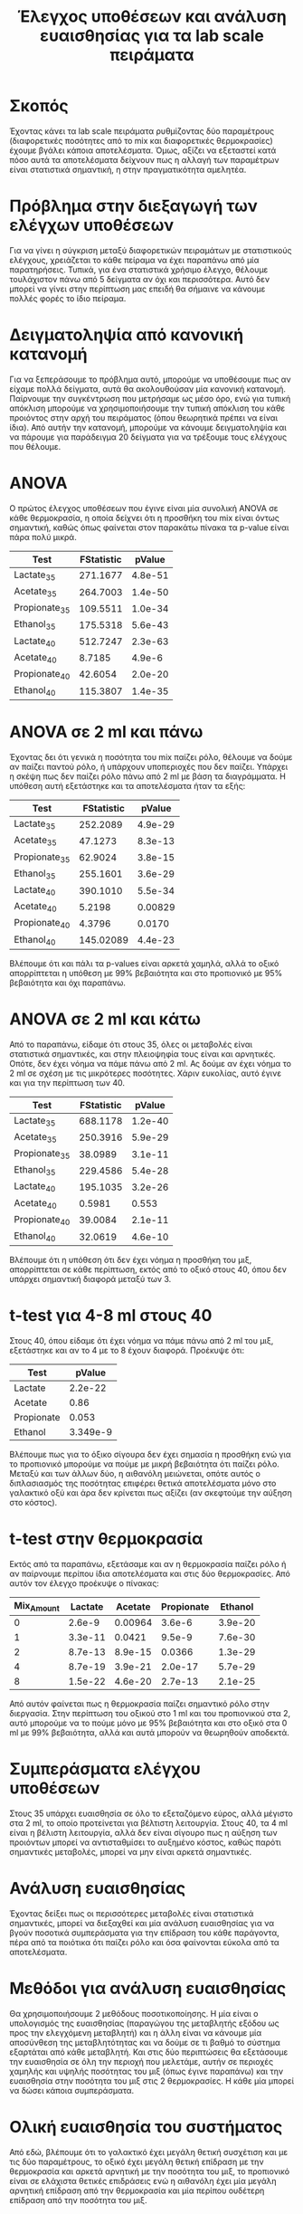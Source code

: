 #+TITLE: Έλεγχος υποθέσεων και ανάλυση ευαισθησίας για τα lab scale πειράματα

* Σκοπός
Έχοντας κάνει τα lab scale πειράματα ρυθμίζοντας δύο παραμέτρους (διαφορετικές ποσότητες από το mix και διαφορετικές θερμοκρασίες) έχουμε βγάλει κάποια αποτελέσματα. Όμως, αξίζει να εξεταστεί κατά πόσο αυτά τα αποτελέσματα δείχνουν πως η αλλαγή των παραμέτρων είναι στατιστικά σημαντική, η στην πραγματικότητα αμελητέα.

* Πρόβλημα στην διεξαγωγή των ελέγχων υποθέσεων
Για να γίνει η σύγκριση μεταξύ διαφορετικών πειραμάτων με στατιστικούς ελέγχους, χρειάζεται το κάθε πείραμα να έχει παραπάνω από μία παρατηρήσεις. Τυπικά, για ένα στατιστικά χρήσιμο έλεγχο, θέλουμε τουλάχιστον πάνω από 5 δείγματα αν όχι και περισσότερα. Αυτό δεν μπορεί να γίνει στην περίπτωση μας επειδή θα σήμαινε να κάνουμε πολλές φορές το ίδιο πείραμα.

* Δειγματοληψία από κανονική κατανομή
Για να ξεπεράσουμε το πρόβλημα αυτό, μπορούμε να υποθέσουμε πως αν είχαμε πολλά δείγματα, αυτά θα ακολουθούσαν μία κανονική κατανομή. Παίρνουμε την συγκέντρωση που μετρήσαμε ως μέσο όρο, ενώ για τυπική απόκλιση μπορούμε να χρησιμοποιήσουμε την τυπική απόκλιση του κάθε προιόντος στην αρχή του πειράματος (όπου θεωρητικά πρέπει να είναι ίδια). Από αυτήν την κατανομή, μπορούμε να κάνουμε δειγματοληψία και να πάρουμε για παράδειγμα 20 δείγματα για να τρέξουμε τους ελέγχους που θέλουμε.

* ANOVA
Ο πρώτος έλεγχος υποθέσεων που έγινε είναι μία συνολική ANOVA σε κάθε θερμοκρασία, η οποία δείχνει ότι η προσθήκη του mix είναι όντως σημαντική, καθώς όπως φαίνεται στον παρακάτω πίνακα τα p-value είναι πάρα πολύ μικρά.

| Test          | FStatistic |  pValue |
|---------------+------------+---------|
| Lactate_35    |   271.1677 | 4.8e-51 |
| Acetate_35    |   264.7003 | 1.4e-50 |
| Propionate_35 |   109.5511 | 1.0e-34 |
| Ethanol_35    |   175.5318 | 5.6e-43 |
| Lactate_40    |   512.7247 | 2.3e-63 |
| Acetate_40    |     8.7185 |  4.9e-6 |
| Propionate_40 |    42.6054 | 2.0e-20 |
| Ethanol_40    |   115.3807 | 1.4e-35 |

* ANOVA σε 2 ml και πάνω
Έχοντας δει ότι γενικά η ποσότητα του mix παίζει ρόλο, θέλουμε να δούμε αν παίζει παντού ρόλο, ή υπάρχουν υποπεριοχές που δεν παίζει. Υπάρχει η σκέψη πως δεν παίζει ρόλο πάνω από 2 ml με βάση τα διαγράμματα. Η υπόθεση αυτή εξετάστηκε και τα αποτελέσματα ήταν τα εξής:

| Test          | FStatistic |  pValue |
|---------------+------------+---------|
| Lactate_35    |   252.2089 | 4.9e-29 |
| Acetate_35    |    47.1273 | 8.3e-13 |
| Propionate_35 |    62.9024 | 3.8e-15 |
| Ethanol_35    |   255.1601 | 3.6e-29 |
| Lactate_40    |   390.1010 | 5.5e-34 |
| Acetate_40    |     5.2198 | 0.00829 |
| Propionate_40 |     4.3796 |  0.0170 |
| Ethanol_40    |  145.02089 | 4.4e-23 |

Βλέπουμε ότι και πάλι τα p-values είναι αρκετά χαμηλά, αλλά το οξικό απορρίπτεται η υπόθεση με 99% βεβαιότητα και στο προπιονικό με 95% βεβαιότητα και όχι παραπάνω.

* ANOVA σε 2 ml και κάτω
Από το παραπάνω, είδαμε ότι στους 35, όλες οι μεταβολές είναι στατιστικά σημαντικές, και στην πλειοψηφία τους είναι και αρνητικές. Οπότε, δεν έχει νόημα να πάμε πάνω από 2 ml. Ας δούμε αν έχει νόημα το 2 ml σε σχέση με τις μικρότερες ποσότητες. Χάριν ευκολίας, αυτό έγινε και για την περίπτωση των 40.

| Test          | FStatistic |  pValue |
|---------------+------------+---------|
| Lactate_35    |   688.1178 | 1.2e-40 |
| Acetate_35    |   250.3916 | 5.9e-29 |
| Propionate_35 |    38.0989 | 3.1e-11 |
| Ethanol_35    |   229.4586 | 5.4e-28 |
| Lactate_40    |   195.1035 | 3.2e-26 |
| Acetate_40    |     0.5981 |   0.553 |
| Propionate_40 |    39.0084 | 2.1e-11 |
| Ethanol_40    |    32.0619 | 4.6e-10 |

Βλέπουμε ότι η υπόθεση ότι δεν έχει νόημα η προσθήκη του μιξ, απορρίπτεται σε κάθε περίπτωση, εκτός από το οξικό στους 40, όπου δεν υπάρχει σημαντική διαφορά μεταξύ των 3.

* t-test για 4-8 ml στους 40
Στους 40, όπου είδαμε ότι έχει νόημα να πάμε πάνω από 2 ml του μιξ, εξετάστηκε και αν το 4 με το 8 έχουν διαφορά. Προέκυψε ότι:

| Test       |   pValue |
|------------+----------|
| Lactate    |  2.2e-22 |
| Acetate    |     0.86 |
| Propionate |    0.053 |
| Ethanol    | 3.349e-9 |

Βλέπουμε πως για το όξικο σίγουρα δεν έχει σημασία η προσθήκη ενώ για το προπιονικό μπορούμε να πούμε με μικρή βεβαιότητα ότι παίζει ρόλο. Μεταξύ και των άλλων δύο, η αιθανόλη μειώνεται, οπότε αυτός ο διπλασιασμός της ποσότητας επιφέρει θετικά αποτελέσματα μόνο στο γαλακτικό οξύ και άρα δεν κρίνεται πως αξίζει (αν σκεφτούμε την αύξηση στο κόστος).

* t-test στην θερμοκρασία
Εκτός από τα παραπάνω, εξετάσαμε και αν η θερμοκρασία παίζει ρόλο ή αν παίρνουμε περίπου ίδια αποτελέσματα και στις δύο θερμοκρασίες. Από αυτόν τον έλεγχο προέκυψε ο πίνακας:

| Mix_Amount | Lactate | Acetate | Propionate | Ethanol |
|------------+---------+---------+------------+---------|
|          0 |  2.6e-9 | 0.00964 |     3.6e-6 | 3.9e-20 |
|          1 | 3.3e-11 |  0.0421 |     9.5e-9 | 7.6e-30 |
|          2 | 8.7e-13 | 8.9e-15 |     0.0366 | 1.3e-29 |
|          4 | 8.7e-19 | 3.9e-21 |    2.0e-17 | 5.7e-29 |
|          8 | 1.5e-22 | 4.6e-20 |    2.7e-13 | 2.1e-25 |

Από αυτόν φαίνεται πως η θερμοκρασία παίζει σημαντικό ρόλο στην διεργασία. Στην περίπτωση του οξικού στο 1 ml και του προπιονικού στα 2, αυτό μπορούμε να το πούμε μόνο με 95% βεβαιότητα και στο οξικό στα 0 ml με 99% βεβαιότητα, αλλά και αυτά μπορούν να θεωρηθούν αποδεκτά.

* Συμπεράσματα ελέγχου υποθέσεων
Στους 35 υπάρχει ευαισθησία σε όλο το εξεταζόμενο εύρος, αλλά μέγιστο στα 2 ml, το οποίο προτείνεται για βέλτιστη λειτουργία. Στους 40, τα 4 ml είναι η βέλιστη λειτουργία, αλλά δεν είναι σίγουρο πως η αύξηση των προιόντων μπορεί να αντισταθμίσει το αυξημένο κόστος, καθώς παρότι σημαντικές μεταβολές, μπορεί να μην είναι αρκετά σημαντικές.

* Ανάλυση ευαισθησίας
Έχοντας δείξει πως οι περισσότερες μεταβολές είναι στατιστικά σημαντικές, μπορεί να διεξαχθεί και μία ανάλυση ευαισθησίας για να βγούν ποσοτικά συμπεράσματα για την επίδραση του κάθε παράγοντα, πέρα από τα ποιότικα ότι παίζει ρόλο και όσα φαίνονται εύκολα από τα αποτελέσματα.

* Μεθόδοι για ανάλυση ευαισθησίας
Θα χρησιμοποιήσουμε 2 μεθόδους ποσοτικοποίησης. Η μία είναι ο υπολογισμός της ευαισθησίας (παραγώγου της μεταβλητής εξόδου ως προς την ελεγχόμενη μεταβλητή) και η άλλη είναι να κάνουμε μία αποσύνθεση της μεταβλητότητας και να δούμε σε τι βαθμό το σύστημα εξαρτάται από κάθε μεταβλητή. Και στις δύο περιπτώσεις θα εξετάσουμε την ευαισθησία σε όλη την περιοχή που μελετάμε, αυτήν σε περιοχές χαμηλής και υψηλής ποσότητας του μιξ (όπως έγινε παραπάνω) και την ευαισθησία στην ποσότητα του μιξ στις 2 θερμοκρασίες. Η κάθε μία μπορεί να δώσει κάποια συμπεράσματα.

* Ολική ευαισθησία του συστήματος

#+ATTR_ORG: :width 800px
[[../plots/sensitivity/global_morris.png]]

Από εδώ, βλέπουμε ότι το γαλακτικό έχει μεγάλη θετική συσχέτιση και με τις δύο παραμέτρους, το οξικό έχει μεγάλη θετική επίδραση με την θερμοκρασία και αρκετά αρνητική με την ποσότητα του μιξ, το προπιονικό είναι σε ελάχιστα θετικές επιδράσεις ενώ η αιθανόλη έχει μία μεγάλη αρνητική επίδραση από την θερμοκρασία και μία περίπου ουδέτερη επίδραση από την ποσότητα του μιξ.

* Επίδραση του κάθε παράγοντα στο σύστημα
#+ATTR_ORG: :width 800px
[[../plots/sensitivity/global_sobol.png]]

Από αυτό το διάγραμμα τώρα βλέπουμε κάποιες συμπληρωματικές πληροφορίες, όπως ότι παρόλο που η ευαισθησία του οξικού στην ποσότητα του μιξ είναι αρνητική, δεν επηρεάζει πολύ, ότι η θερμοκρασία επηρεάζει σχεδόν αποκλειστικά την αιθανόλη και ότι το προπιονικό δεν επηρεάζεται από την αλλαγή του κάθε παράγοντα ξεχωριστά αλλά κυρίως από κάποιου είδους αλληλεπίδραση τους.

* Ευαισθησία σε μεγάλες ποσότητες μιξ
#+ATTR_ORG: :width 800px
[[../plots/sensitivity/morris_high.png]]

Η εικόνα εδώ είναι ξεκάθαρη πως η ευαισθησία στο mix amount είναι κοντά στο 0 για κάθε μεταβλητή.

* Επίδραση του κάθε παράγοντα σε μεγάλες ποσότητες μιξ
#+ATTR_ORG: :width 800px
[[../plots/sensitivity/high_sobol.png]]

Ακόμη περισσότερο εδώ φαίνεται πως ελάχιστη (ή και καθόλου στην περίπτωση του οξικού) από την μεταβλητότητα μπορεί να οφείλεται στην ποσότητα του μιξ, ενισχύοντας την παραπάνω υπόθεση ότι δεν έχει νόημα αυτή η προσθήκη, εκτός λίγο στο γαλακτικό.

* Ευαισθησία σε μικρές ποσότητες μιξ
#+ATTR_ORG: :width 800px
[[../plots/sensitivity/morris_low.png]]

Από αυτό το διάγραμμα τα βασικά συμπεράσματα είναι πως η θερμοκρασία για όλα εκτός από την αιθανόλη αρχίζει να παίζει μικρό ρόλο (ευαισθησία κοντά στο 0) και επίσης η αρνητική επίδραση του mix amount στο οξικό και η θετική του στην αιθανόλη φαίνονται πιο ξεκάθαρα.

* Επίδραση του κάθε παράγοντα σε μικρές ποσότητες μιξ
#+ATTR_ORG: :width 800px
[[../plots/sensitivity/low_sobol.png]]

Η μειωμένη επίδραση της θερμοκρασίας για όλα εκτός από την αιθανόλη φαίνεται πιο έντονα εδώ.

* Ευαισθησία σε κάθε θερμοκρασία
#+ATTR_ORG: :width 800px
[[../plots/sensitivity/temp_morris.png]]

Τέλος, από εδώ φαίνεται πως το γαλακτικό εξαρτάται θετικά από το mix amount αλλά πιο έντονα στους 40, το οξικό εξαρτάται θετικά στους 40 και πολύ αρνητικά στους 35, το προπιονικό λίγο αρνητικά στους 35 και λίγο θετικά στους 40 και ανάποδα από αυτό, η αιθανόλη.

* Γενικά Συμπεράσματα I
- Το γαλακτικό οξύ αυξάνεται αρκετά με την αύξηση και των δύο παραμέτρων.
- Η προσθήκη του mix στους 35 C παρεμποδίζει ισχυρά την παραγωγή οξικού οξέος, η οποία μπορεί να γίνει χωρίς το mix. Στους 40 αυτό το φαινόμενο δεν παρατηρείται, αλλά η προσθήκη του μιξ εώς 2 ml δεν προκαλεί στατιστικά σημαντική αύξηση. Για να παραχθεί αυξημένο οξικό, θέλουμε ποσότητα 4 ml και πάνω, όπου και μέχρι 8 ml, δεν υπάρχει βελτίωση σε σχέση με τα 4 ml. Και ακόμη και εκεί, η αύξηση δεν είναι μεγάλη (0.1 g/l).
- Το προπιονικό οξύ εξαρτάται μεν και από τις δύο παραμέτρους, αλλά δεν δείχνει να έχει τόσο μεγάλη αλλαγή λόγω αυτών συγκριτικά με τα άλλα προιόντα, συμπεραίνοντας ότι η συσχέτιση είναι μάλλον ασθενέστερη.
- Η αύξηση της θερμοκρασίας στους 40 C μειώνει σημαντικά την παραγωγή αιθανόλης. Η παραγωγικότητα εξαρτάται και από την ποσότητα του μιξ που προστίθεται, αλλά αυτή η συσχέτιση είναι πολύ ασθενέστερη σε σχέση με την θερμοκρασιακή.

* Γενικά Συμπεράσματα ΙΙ
Οπότε, το συμπέρασμα είναι πως αν δεν μας ενδιαφέρει η παραγωγή αιθανόλης συγκεκριμένα, η λειτουργία στους 40 C είναι καλύτερη από κάθε άποψη. Η βέλτιστη ποσότητα αν δούμε καθαρά τα προιόντα είναι τα 4 ml, αλλά αν εισάγουμε μία τεχνοοικονομική ανάλυση που λαμβάνει υπόψην το κόστος του μιξ, ενδέχεται να συμφέρει περισσότερο η λειτουργία στα 2 ml.
